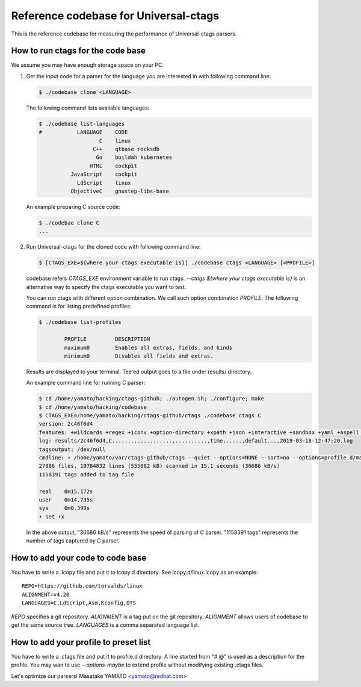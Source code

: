 ==============================================================
Reference codebase for Universal-ctags
==============================================================

This is the reference codebase for measuring the performance of
Universal-ctags parsers.


How to run ctags for the code base
==============================================================

We assume you may have enough storage space on your PC.

1. Get the input code for a parser for the language you are
   interested in with following command line:

   .. code-block:: console

	$ ./codebase clone <LANGUAGE>


   The following command lists available languages:


   .. code-block:: console

	$ ./codebase list-languages
	#           LANGUAGE	CODE
			   C	linux
			 C++	qtbase rocksdb
			  Go	buildah kubernetes
			HTML	cockpit
		  JavaScript	cockpit
		    LdScript	linux
		  ObjectiveC	gnustep-libs-base

   An example preparing C source code:

   .. code-block:: console

	$ ./codebae clone C
	...

2. Run Universal-ctags for the cloned code with following command line:

   .. code-block:: console

	$ [CTAGS_EXE=${where your ctags executable is}] ./codebase ctags <LANGUAGE> [<PROFILE>]

   codebase refers *CTAGS_EXE* environment variable to run ctags.
   `--ctags ${where your ctags executable is}` is an alternative way to
   specify the ctags executable you want to test.

   You can run ctags with different option combination.
   We call such option combination *PROFILE*.
   The following command is for listing predefined profiles:

   .. code-block:: console

	$ ./codebase list-profiles

		PROFILE		DESCRIPTION
		maximum0	Enables all extras, fields, and kinds
		minimum0	Disables all fields and extras.


   Results are displayed to your terminal. Tee'ed output goes
   to a file under results/ directory.

   An example command line for running C parser:

   .. code-block:: console

	$ cd /home/yamato/hacking/ctags-github; ./autogen.sh; ./configure; make
	$ cd /home/yamato/hacking/codebase
	$ CTAGS_EXE=/home/yamato/hacking/ctags-github/ctags ./codebase ctags C
	version: 2c46f6d4
	features: +wildcards +regex +iconv +option-directory +xpath +json +interactive +sandbox +yaml +aspell +packcc
	log: results/2c46f6d4,C...................,..........,time......,default...,2019-03-18-12:47:20.log
	tagsoutput: /dev/null
	cmdline: + /home/yamato/var/ctags-github/ctags --quiet --options=NONE --sort=no --options=profile.d/maps --totals=yes --languages=C -o - -R code/linux code/php-src code/ruby
	27886 files, 19784832 lines (555082 kB) scanned in 15.1 seconds (36686 kB/s)
	1158391 tags added to tag file

	real	0m15.172s
	user	0m14.735s
	sys	0m0.399s
	+ set +x

   In the above output, "36686 kB/s" represents the speed of parsing of C parser.
   "1158391 tags" represents the number of tags captured by C parser.


How to add your code to code base
==============================================================

You have to write a .lcopy file and put it to lcopy.d directory.
See lcopy.d/linux.lcopy as an example::

    REPO=https://github.com/torvalds/linux
    ALIGNMENT=v4.20
    LANGUAGES=C,LdScript,Asm,Kconfig,DTS

`REPO` specifies a git repository.  `ALIGNMENT` is a tag put on the
git repository.  `ALIGNMENT` allows users of codebase to get the same
source tree. `LANGUAGES` is a comma separated language list.


How to add your profile to preset list
==============================================================

You have to write a .ctags file and put it to profile.d directory.
A line started from "# @" is used as a description for the profile.
You may wan to use `--options-maybe` to extend profile without
modifying existing .ctags files.


Let's optimize our parsers!
Masatake YAMATO <yamato@redhat.com>
